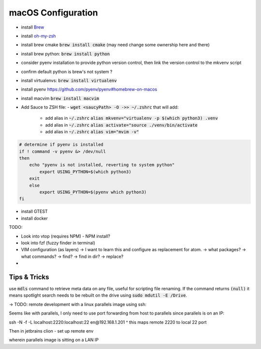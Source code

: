 .. Comment

macOS Configuration
===================

- install `Brew <https://brew.sh/>`_
- install `oh-my-zsh <https://ohmyz.sh/>`_
- install brew cmake :code:`brew install cmake` (may need change some ownership here and there)
- install brew python: :code:`brew install python`
- consider pyenv installation to provide python version control, then link the version control to the mkvenv script
- confirm default python is brew's not system ?
- install virtualenvs: :code:`brew install virtualenv`
- install pyenv https://github.com/pyenv/pyenv#homebrew-on-macos
- install macvim :code:`brew install macvim`
- Add Sauce to ZSH file:
  - :code:`wget <saucyPath> -O ->> ~/.zshrc` that will add:
    - add alias in :code:`~/.zshrc` :code:`alias mkvenv="virtualenv -p $(which python3) .venv`
    - add alias in :code:`~/.zshrc` :code:`alias activate="source ./venv/bin/activate`
    - add alias in :code:`~/.zshrc` :code:`alias vim="mvim -v"`

.. code-block:: bash

    # determine if pyenv is installed
    if ! command -v pyenv &> /dev/null
    then
        echo "pyenv is not installed, reverting to system python"
            export USING_PYTHON=$(which python3)
        exit
        else
            export USING_PYTHON=$(pyenv which python3)
    fi




- install GTEST
- install docker


TODO:

- Look into vtop (requires NPM) - NPM install?
- look into fzf (fuzzy finder in terminal)
- VIM configuration (as layers)
  -> I want to learn this and configure as replacement for atom.
  -> what packages?
  -> what commands?
  -> find?
  -> find in dir?
  -> replace?
-

Tips & Tricks
-------------

use :code:`mdls` command to retrieve meta data on any file, useful for scripting file renaming. If the command returns :code:`(null)` it means spotlight search needs to be rebuilt on the drive using :code:`sudo mdutil -E /Drive`.


-> TODO: remote development with a linux parallels image using ssh:

Seems like with parallels, I only need to use port forwarding from host to parallels since
parallels is on an IP:

ssh -N -f -L localhost:2220:localhost:22 en@192.168.1.201
^ this maps remote 2220 to local 22 port

Then in jetbrains clion - set up remote env

wherein parallels image is sitting on a LAN IP
